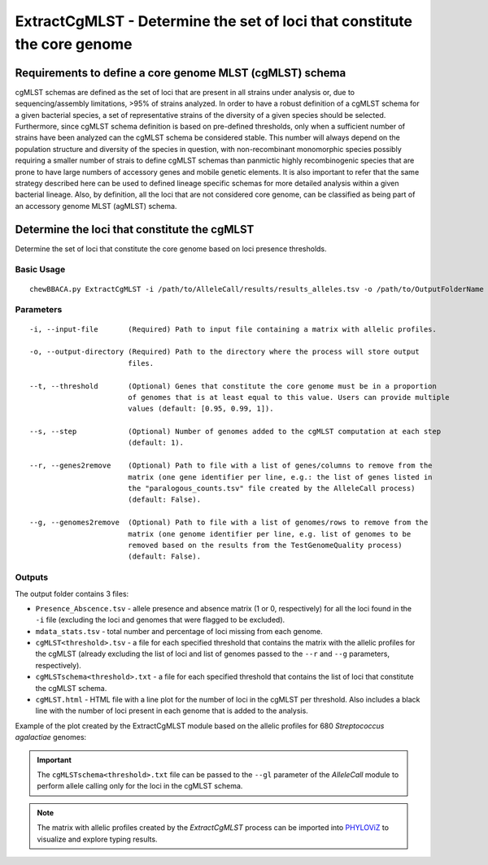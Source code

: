 ExtractCgMLST - Determine the set of loci that constitute the core genome
==========================================================================

Requirements to define a core genome MLST (cgMLST) schema
:::::::::::::::::::::::::::::::::::::::::::::::::::::::::

cgMLST schemas are defined as the set of loci that are present in all strains under analysis
or, due to sequencing/assembly limitations, >95% of strains analyzed. In order to have a
robust definition of a cgMLST schema for a given bacterial species, a set of representative
strains of the diversity of a given species should be selected. Furthermore, since cgMLST
schema definition is based on pre-defined thresholds, only when a sufficient number of strains
have been analyzed can the cgMLST schema be considered stable. This number will always depend
on the population structure and diversity of the species in question, with non-recombinant
monomorphic species possibly requiring a smaller number of strais to define cgMLST schemas
than panmictic highly recombinogenic species that are prone to have large numbers of accessory
genes and mobile genetic elements. It is also important to refer that the same strategy
described here can be used to defined lineage specific schemas for more detailed analysis
within a given bacterial lineage. Also, by definition, all the loci that are not considered
core genome, can be classified as being part of an accessory genome MLST (agMLST) schema.

Determine the loci that constitute the cgMLST
:::::::::::::::::::::::::::::::::::::::::::::

Determine the set of loci that constitute the core genome based on loci presence thresholds.

Basic Usage
-----------

::

	chewBBACA.py ExtractCgMLST -i /path/to/AlleleCall/results/results_alleles.tsv -o /path/to/OutputFolderName

Parameters
----------

::

    -i, --input-file       (Required) Path to input file containing a matrix with allelic profiles.

    -o, --output-directory (Required) Path to the directory where the process will store output
                           files.

    --t, --threshold       (Optional) Genes that constitute the core genome must be in a proportion
                           of genomes that is at least equal to this value. Users can provide multiple
                           values (default: [0.95, 0.99, 1]).

    --s, --step            (Optional) Number of genomes added to the cgMLST computation at each step
                           (default: 1).

    --r, --genes2remove    (Optional) Path to file with a list of genes/columns to remove from the
                           matrix (one gene identifier per line, e.g.: the list of genes listed in
                           the "paralogous_counts.tsv" file created by the AlleleCall process)
                           (default: False).

    --g, --genomes2remove  (Optional) Path to file with a list of genomes/rows to remove from the
                           matrix (one genome identifier per line, e.g. list of genomes to be
                           removed based on the results from the TestGenomeQuality process)
                           (default: False).

Outputs
-------

The output folder contains 3 files:

- ``Presence_Abscence.tsv`` - allele presence and absence matrix (1 or 0, respectively) for
  all the loci found in the ``-i`` file (excluding the loci and genomes that were flagged
  to be excluded).
- ``mdata_stats.tsv`` - total number and percentage of loci missing from each genome.
- ``cgMLST<threshold>.tsv`` - a file for each specified threshold that contains the matrix with
  the allelic profiles for the cgMLST (already excluding the list of loci and list of genomes
  passed to the ``--r`` and ``--g`` parameters, respectively).
- ``cgMLSTschema<threshold>.txt`` - a file for each specified threshold that contains the list of
  loci that constitute the cgMLST schema.
- ``cgMLST.html`` - HTML file with a line plot for the number of loci in the cgMLST per threshold.
  Also includes a black line with the number of loci present in each genome that is added to the
  analysis.

Example of the plot created by the ExtractCgMLST module based on the allelic profiles for 680
*Streptococcus agalactiae* genomes:

.. image:: /_static/images/cgMLST_docs.png
   :width: 900px
   :align: center

.. important::
	The ``cgMLSTschema<threshold>.txt`` file can be passed to the ``--gl`` parameter of the *AlleleCall*
	module to perform allele calling only for the loci in the cgMLST schema.

.. note::
	The matrix with allelic profiles created by the *ExtractCgMLST* process can be imported
	into `PHYLOViZ <https://online.phyloviz.net/index>`_ to visualize and explore typing results.

